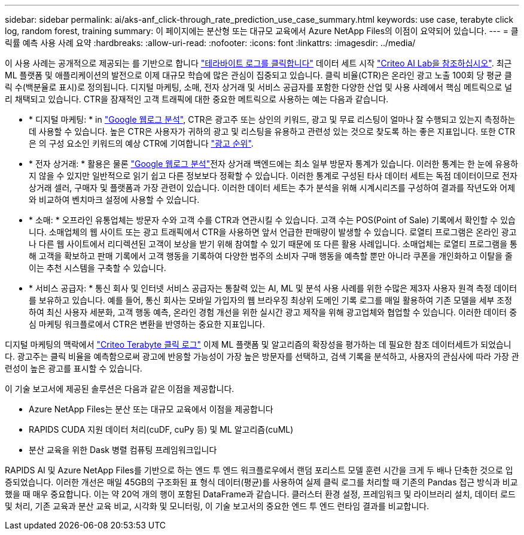 ---
sidebar: sidebar 
permalink: ai/aks-anf_click-through_rate_prediction_use_case_summary.html 
keywords: use case, terabyte click log, random forest, training 
summary: 이 페이지에는 분산형 또는 대규모 교육에서 Azure NetApp Files의 이점이 요약되어 있습니다. 
---
= 클릭률 예측 사용 사례 요약
:hardbreaks:
:allow-uri-read: 
:nofooter: 
:icons: font
:linkattrs: 
:imagesdir: ../media/


[role="lead"]
이 사용 사례는 공개적으로 제공되는 를 기반으로 합니다 http://labs.criteo.com/2013/12/download-terabyte-click-logs/["테라바이트 로그를 클릭합니다"^] 데이터 세트 시작 https://ailab.criteo.com/["Criteo AI Lab을 참조하십시오"^]. 최근 ML 플랫폼 및 애플리케이션의 발전으로 이제 대규모 학습에 많은 관심이 집중되고 있습니다. 클릭 비율(CTR)은 온라인 광고 노출 100회 당 평균 클릭 수(백분율로 표시)로 정의됩니다. 디지털 마케팅, 소매, 전자 상거래 및 서비스 공급자를 포함한 다양한 산업 및 사용 사례에서 핵심 메트릭으로 널리 채택되고 있습니다. CTR을 잠재적인 고객 트래픽에 대한 중요한 메트릭으로 사용하는 예는 다음과 같습니다.

* * 디지털 마케팅: * in https://support.google.com/google-ads/answer/2615875?hl=en["Google 웹로그 분석"^], CTR은 광고주 또는 상인의 키워드, 광고 및 무료 리스팅이 얼마나 잘 수행되고 있는지 측정하는 데 사용할 수 있습니다. 높은 CTR은 사용자가 귀하의 광고 및 리스팅을 유용하고 관련성 있는 것으로 찾도록 하는 좋은 지표입니다. 또한 CTR은 의 구성 요소인 키워드의 예상 CTR에 기여합니다 https://support.google.com/google-ads/answer/1752122?hl=en["광고 순위"^].
* * 전자 상거래: * 활용은 물론 https://analytics.google.com/analytics/web/provision/#/provision["Google 웹로그 분석"^]전자 상거래 백엔드에는 최소 일부 방문자 통계가 있습니다. 이러한 통계는 한 눈에 유용하지 않을 수 있지만 일반적으로 읽기 쉽고 다른 정보보다 정확할 수 있습니다. 이러한 통계로 구성된 타사 데이터 세트는 독점 데이터이므로 전자 상거래 셀러, 구매자 및 플랫폼과 가장 관련이 있습니다. 이러한 데이터 세트는 추가 분석을 위해 시계시리즈를 구성하여 결과를 작년도와 어제와 비교하여 벤치마크 설정에 사용할 수 있습니다.
* * 소매: * 오프라인 유통업체는 방문자 수와 고객 수를 CTR과 연관시킬 수 있습니다. 고객 수는 POS(Point of Sale) 기록에서 확인할 수 있습니다. 소매업체의 웹 사이트 또는 광고 트래픽에서 CTR을 사용하면 앞서 언급한 판매량이 발생할 수 있습니다. 로열티 프로그램은 온라인 광고나 다른 웹 사이트에서 리디렉션된 고객이 보상을 받기 위해 참여할 수 있기 때문에 또 다른 활용 사례입니다. 소매업체는 로열티 프로그램을 통해 고객을 확보하고 판매 기록에서 고객 행동을 기록하여 다양한 범주의 소비자 구매 행동을 예측할 뿐만 아니라 쿠폰을 개인화하고 이탈을 줄이는 추천 시스템을 구축할 수 있습니다.
* * 서비스 공급자: * 통신 회사 및 인터넷 서비스 공급자는 통찰력 있는 AI, ML 및 분석 사용 사례를 위한 수많은 제3자 사용자 원격 측정 데이터를 보유하고 있습니다. 예를 들어, 통신 회사는 모바일 가입자의 웹 브라우징 최상위 도메인 기록 로그를 매일 활용하여 기존 모델을 세부 조정하여 최신 사용자 세분화, 고객 행동 예측, 온라인 경험 개선을 위한 실시간 광고 제작을 위해 광고업체와 협업할 수 있습니다. 이러한 데이터 중심 마케팅 워크플로에서 CTR은 변환을 반영하는 중요한 지표입니다.


디지털 마케팅의 맥락에서 http://labs.criteo.com/2013/12/download-terabyte-click-logs/["Criteo Terabyte 클릭 로그"^] 이제 ML 플랫폼 및 알고리즘의 확장성을 평가하는 데 필요한 참조 데이터세트가 되었습니다. 광고주는 클릭 비율을 예측함으로써 광고에 반응할 가능성이 가장 높은 방문자를 선택하고, 검색 기록을 분석하고, 사용자의 관심사에 따라 가장 관련성이 높은 광고를 표시할 수 있습니다.

이 기술 보고서에 제공된 솔루션은 다음과 같은 이점을 제공합니다.

* Azure NetApp Files는 분산 또는 대규모 교육에서 이점을 제공합니다
* RAPIDS CUDA 지원 데이터 처리(cuDF, cuPy 등) 및 ML 알고리즘(cuML)
* 분산 교육을 위한 Dask 병렬 컴퓨팅 프레임워크입니다


RAPIDS AI 및 Azure NetApp Files를 기반으로 하는 엔드 투 엔드 워크플로우에서 랜덤 포리스트 모델 훈련 시간을 크게 두 배나 단축한 것으로 입증되었습니다. 이러한 개선은 매일 45GB의 구조화된 표 형식 데이터(평균)를 사용하여 실제 클릭 로그를 처리할 때 기존의 Pandas 접근 방식과 비교했을 때 매우 중요합니다. 이는 약 20억 개의 행이 포함된 DataFrame과 같습니다. 클러스터 환경 설정, 프레임워크 및 라이브러리 설치, 데이터 로드 및 처리, 기존 교육과 분산 교육 비교, 시각화 및 모니터링, 이 기술 보고서의 중요한 엔드 투 엔드 런타임 결과를 비교합니다.
